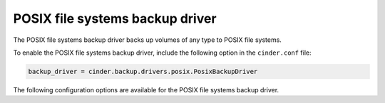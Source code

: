 ================================
POSIX file systems backup driver
================================

The POSIX file systems backup driver backs up volumes of any type to
POSIX file systems.

To enable the POSIX file systems backup driver, include the following
option in the ``cinder.conf`` file:

.. code-block:: ini

    backup_driver = cinder.backup.drivers.posix.PosixBackupDriver

The following configuration options are available for the POSIX
file systems backup driver.

.. config-table::
   :config-target: POSIX backup driver

   cinder.backup.drivers.posix
